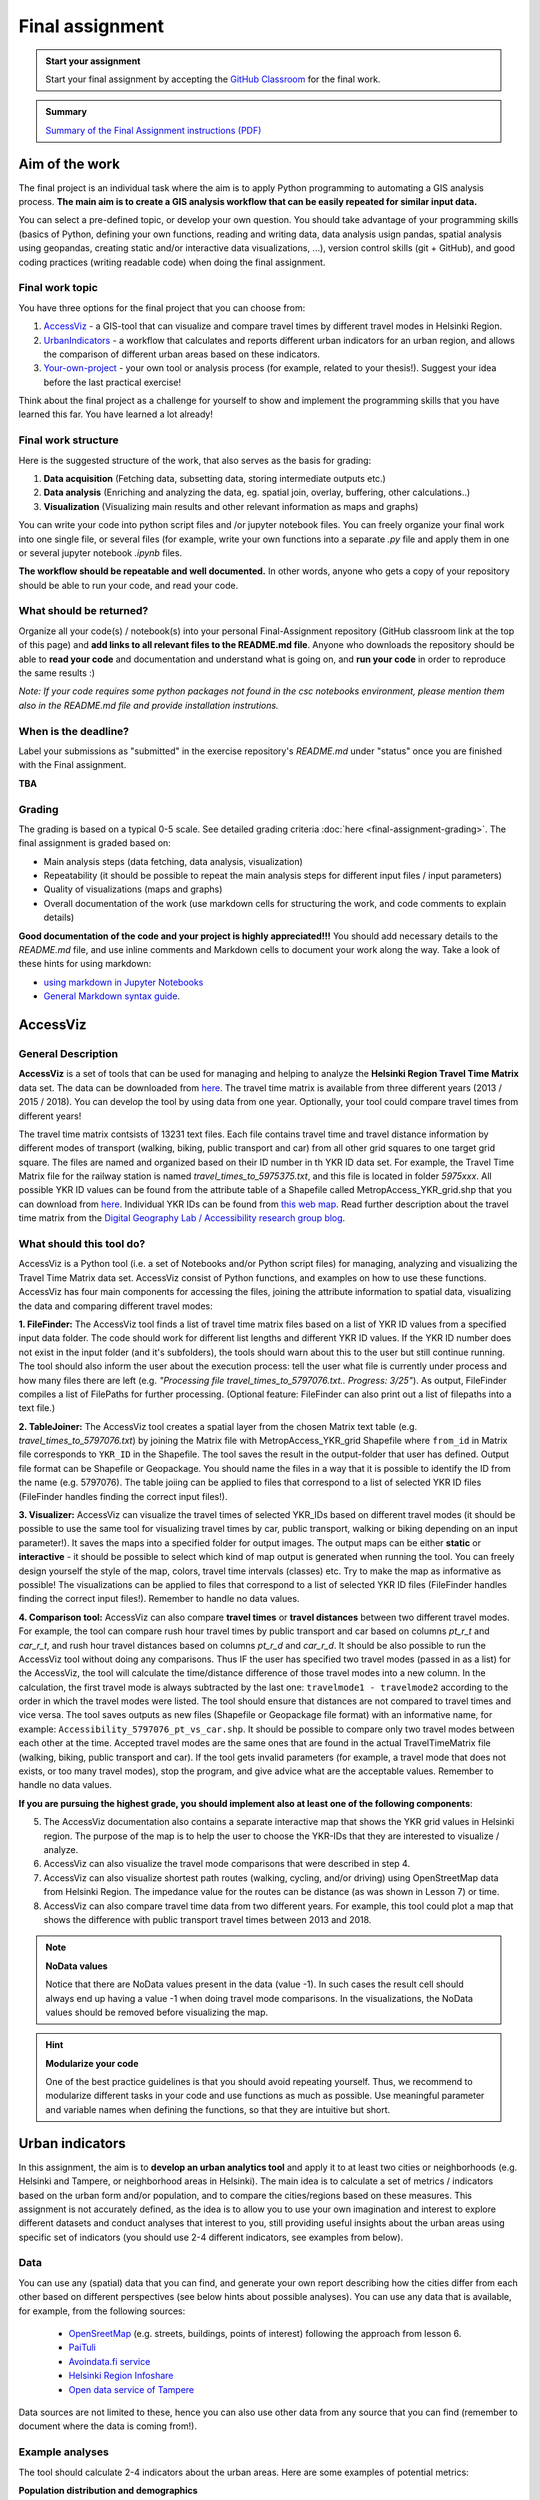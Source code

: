 Final assignment
================

.. image:: https://img.shields.io/badge/launch-CSC%20notebook-blue.svg
   :target: https://notebooks.csc.fi/#/blueprint/d189695c52ad4c0d89ef72572e81b16c

.. admonition:: Start your assignment

    Start your final assignment by accepting the `GitHub Classroom <https://classroom.github.com/a/4MOBkObf>`_ for the final work.


.. admonition:: Summary

    `Summary of the Final Assignment instructions (PDF) <../../_static/autogis-final-work-intro.pdf>`__


Aim of the work
---------------

The final project is an individual task where the aim is to apply Python programming to automating a GIS analysis process.
**The main aim is to create a GIS analysis workflow that can be easily repeated for similar input data.**

You can select a pre-defined topic, or develop your own question. You should take advantage of your programming skills
(basics of Python, defining your own functions, reading and writing data, data analysis usign pandas, spatial analysis using geopandas,
creating static and/or interactive data visualizations, ...), version control skills (git + GitHub),
and good coding practices (writing readable code) when doing the final assignment.

Final work topic
~~~~~~~~~~~~~~~~~~~

You have three options for the final project that you can choose from:

#. AccessViz_ - a GIS-tool that can visualize and compare travel times by different travel modes in Helsinki Region.
#. UrbanIndicators_ - a workflow that calculates and reports different urban indicators for an urban region, and allows the comparison of different urban areas based on these indicators.
#. Your-own-project_ - your own tool or analysis process (for example, related to your thesis!). Suggest your idea before the last practical exercise!

Think about the final project as a challenge for yourself to show and implement the programming skills that you have learned this far. You have learned a lot already!

Final work structure
~~~~~~~~~~~~~~~~~~~~~~~~

Here is the suggested structure of the work, that also serves as the basis for grading:

1. **Data acquisition** (Fetching data, subsetting data, storing intermediate outputs etc.)
2. **Data analysis** (Enriching and analyzing the data, eg. spatial join, overlay, buffering, other calculations..)
3. **Visualization** (Visualizing main results and other relevant information as maps and graphs)

You can write your code into python script files and /or jupyter notebook files. You can freely organize your final work into one single file, or several files (for example, write your own functions into a separate `.py` file and apply them in one or several jupyter notebook `.ipynb` files.

**The workflow should be repeatable and well documented.** In other words, anyone who gets a copy of your repository should be able to run your code, and read your code. 

What should be returned?
~~~~~~~~~~~~~~~~~~~~~~~~

Organize all your code(s) / notebook(s) into your personal Final-Assignment repository (GitHub classroom link at the top of this page)
and **add links to all relevant files to the README.md file**. Anyone who downloads the repository should be able to **read your code** and documentation and understand what is going on, and **run your code** in order to reproduce the same results :)

*Note: If your code requires some python packages not found in the csc notebooks environment, please mention them also in the README.md file and provide installation instrutions.*

When is the deadline?
~~~~~~~~~~~~~~~~~~~~~

Label your submissions as "submitted" in the exercise repository's `README.md` under "status" once you are finished with the Final assignment.

**TBA**


Grading
~~~~~~~
The grading is based on a typical 0-5 scale. See detailed grading criteria :doc:`here <final-assignment-grading>`.
The final assignment is graded based on:

- Main analysis steps (data fetching, data analysis, visualization)
- Repeatability (it should be possible to repeat the main analysis steps for different input files / input parameters)
- Quality of visualizations (maps and graphs)
- Overall documentation of the work (use markdown cells for structuring the work, and code comments to explain details)

**Good documentation of the code and your project is highly appreciated!!!**
You should add necessary details to the `README.md` file, and use inline comments and Markdown cells to document your work along the way. Take a look of these hints for using markdown:

- `using markdown in Jupyter Notebooks  <http://www.firstpythonnotebook.org/markdown/>`_
- `General Markdown syntax guide <https://guides.github.com/features/mastering-markdown/>`__.

.. _AccessViz:

AccessViz
---------

General Description
~~~~~~~~~~~~~~~~~~~~~~~~

**AccessViz** is a set of tools that can be used for managing and helping to analyze the
**Helsinki Region Travel Time Matrix** data set. The data can be downloaded from
`here <http://blogs.helsinki.fi/accessibility/helsinki-region-travel-time-matrix/>`_. The travel time matrix is available from three different years (2013 / 2015 / 2018).
You can develop the tool by using data from one year. Optionally, your tool could compare travel times from different years!

The travel time matrix contsists of 13231 text files. Each file contains travel time and travel distance information by different modes of transport (walking, biking, public transport and car) from all other grid squares to one target grid square.
The files are named and organized based on their ID number in th YKR ID data set. For example, the Travel Time Matrix file for the railway station is named `travel_times_to_5975375.txt`, and this
file is located in folder `5975xxx`. All possible YKR ID values can be found from the attribute table of a Shapefile called MetropAccess_YKR_grid.shp that you can download from `here <http://www.helsinki.fi/science/accessibility/data/MetropAccess-matka-aikamatriisi/MetropAccess_YKR_grid.zip>`_.
Individual YKR IDs can be found from `this web map <http://www.helsinki.fi/science/accessibility/tools/YKR/YKR_Identifier.html>`__.
Read further description about the travel time matrix from the `Digital Geography Lab / Accessibility research group blog <http://blogs.helsinki.fi/accessibility/helsinki-region-travel-time-matrix/>`__.

What should this tool do?
~~~~~~~~~~~~~~~~~~~~~~~~~~~~~

AccessViz is a Python tool (i.e. a set of Notebooks and/or Python script files) for managing, analyzing and visualizing the Travel Time Matrix data set. AccessViz consist of Python functions, and examples on how to use these functions.
AccessViz has four main components for accessing the files, joining the attribute information to spatial data, visualizing the data and comparing different travel modes:

**1. FileFinder:** The AccessViz tool finds a list of travel time matrix files based on a list of YKR ID values from a specified input data folder. The code should work for different list lengths and different YKR ID values.
If the YKR ID number does not exist in the input folder (and it's subfolders), the tools should warn about this to the user but still continue running.
The tool should also inform the user about the execution process: tell the user what file is currently under process and how many files there are left
(e.g. `"Processing file travel_times_to_5797076.txt.. Progress: 3/25"`). As output, FileFinder compiles a list of FilePaths for further processing. (Optional feature: FileFinder can also print out a list of filepaths into a text file.)

**2. TableJoiner:** The AccessViz tool creates a spatial layer from the chosen Matrix text table (e.g. *travel_times_to_5797076.txt*) by joining the Matrix file with
MetropAccess_YKR_grid Shapefile where ``from_id`` in Matrix file corresponds to ``YKR_ID`` in the Shapefile. The tool saves the result in the output-folder
that user has defined. Output file format can be Shapefile or Geopackage. You should name the files in a way that it is possible to identify the ID from the name (e.g. 5797076).
The table joiing can be applied to files that correspond to a list of selected YKR ID files (FileFinder handles finding the correct input files!).

**3. Visualizer:** AccessViz can visualize the travel times of selected YKR_IDs based on different travel modes (it should be possible to use the same tool for visualizing travel times by car, public transport, walking or biking depending on an input parameter!).
It saves the maps into a specified folder for output images. The output maps can be either **static** or **interactive** - it should be possible to select which kind of map output is generated when running the tool. You can freely design yourself the style of the map, colors, travel time intervals (classes) etc.
Try to make the map as informative as possible! The visualizations can be applied to files that correspond to a list of selected YKR ID files (FileFinder handles finding the correct input files!). Remember to handle no data values.

**4. Comparison tool:** AccessViz can also compare **travel times** or **travel distances** between two different travel modes. For example, the tool can compare rush hour travel times by public transport and car based on columns `pt_r_t` and `car_r_t`, and rush hour travel distances based on columns `pt_r_d` and `car_r_d`.
It should be also possible to run the AccessViz tool without doing any comparisons. Thus IF the user has specified two travel modes (passed in as a list) for the AccessViz, the tool will calculate the time/distance difference of those travel modes
into a new column. In the calculation, the first travel mode is always subtracted by the last one: ``travelmode1 - travelmode2`` according to the order in which the travel modes were listed.
The tool should ensure that distances are not compared to travel times and vice versa. The tool saves outputs as new files (Shapefile or Geopackage file format) with an informative name, for example: ``Accessibility_5797076_pt_vs_car.shp``.
It should be possible to compare only two travel modes between each other at the time. Accepted travel modes are the same ones that are found in the actual TravelTimeMatrix file (walking, biking, public transport and car).
If the tool gets invalid parameters (for example, a travel mode that does not exists, or too many travel modes), stop the program, and give advice what are the acceptable values. Remember to handle no data values.

**If you are pursuing the highest grade, you should implement also at least one of the following components**:

5. The  AccessViz documentation also contains a separate interactive map that shows the YKR grid values in Helsinki region. The purpose of the map is to help the user to choose the YKR-IDs that they are interested to visualize / analyze.

6. AccessViz can also visualize the travel mode comparisons that were described in step 4.

7. AccessViz can also visualize shortest path routes (walking, cycling, and/or driving) using OpenStreetMap data from Helsinki Region. The impedance value for the routes can be distance (as was shown in Lesson 7) or time.

8. AccessViz can also compare travel time data from two different years. For example, this tool could plot a map that shows the difference with public transport travel times between 2013 and 2018.

.. note::

    **NoData values**

    Notice that there are NoData values present in the data (value -1). In such cases the result cell should always end up having a value -1 when doing travel mode comparisons. In the visualizations, the NoData values should be removed before visualizing the map.

.. hint::

    **Modularize your code**

    One of the best practice guidelines is that you should avoid repeating yourself. Thus, we recommend to modularize different tasks in your code and use functions as much as possible. Use meaningful parameter and variable names when defining the functions, so that they are intuitive but short.

.. _UrbanIndicators:

Urban indicators
----------------

In this assignment, the aim is to **develop an urban analytics tool** and apply it to at least two cities or neighborhoods (e.g. Helsinki and Tampere, or neighborhood areas in Helsinki).
The main idea is to calculate a set of metrics / indicators based on the urban form and/or population, and to compare the cities/regions based on these measures.
This assignment is not accurately defined, as the idea is to allow you to use your own imagination and interest to explore different datasets and conduct analyses that interest to you,
still providing useful insights about the urban areas using specific set of indicators (you should use 2-4 different indicators, see examples from below).

Data
~~~~

You can use any (spatial) data that you can find, and generate your own report describing how the cities differ from each other based on different perspectives (see below hints about possible analyses).
You can use any data that is available, for example, from the following sources:

  - `OpenSreetMap <www.openstreetmap.org>`__ (e.g. streets, buildings, points of interest) following the approach from lesson 6.
  - `PaiTuli <https://avaa.tdata.fi/web/paituli/latauspalvelu>`__
  - `Avoindata.fi service <https://www.avoindata.fi/en>`__
  - `Helsinki Region Infoshare <https://hri.fi/en_gb/>`__
  - `Open data service of Tampere <https://data.tampere.fi/en_gb/>`__

Data sources are not limited to these, hence you can also use other data from any source that you can find (remember to document where the data is coming from!).

Example analyses
~~~~~~~~~~~~~~~~

The tool should calculate 2-4 indicators about the urban areas. Here are some examples of potential metrics:

**Population distribution and demographics**

   - Input data management (table joins, data cleaning etc.)
   - Calculate key statistics
   - create maps and graphs

**Urban population growth**

    - Fetch population data from at least two different years
    - Compare statistics from different years
    - Visualize as graphs and maps

**Accessibility**:

    - Decide what travel tiles you are focusing on (walking, driving, public transport..)
    - Decide what types of destinations you are focusing on (transport stations, health care, education, sports facilities..)
    - Get travel time data from the Travel Time Matrix OR calculate shortest paths in a network
    - Calculate travel time / travel distance metrics, or dominance areas
    - Visualize the results as graphs and maps

**Green area index**

    - Fetch green area polygons and filter the data if needed
    - Calculate the percentage of green areas in the city /region + other statistics
    - Visualize the results

**Street network metrics**

    - Fetch street network data
    - Calculate street network metrics (see Lesson 6 and examples from `here <https://github.com/gboeing/osmnx-examples/tree/master/notebooks>`__)
    - Visualize the results

**Building density**

    - Fetch the data, and filter if needed
    - Calculate building density and other metrics
    - create maps showing the building types and density

Structure of the urban indicators tool assignmnent
~~~~~~~~~~~~~~~~~~~~~~~~~~~~~~~~~~~~~~~~~~~~~~~~~~~~~

You can design the structure of your assignment freely. We suggest that you create functions in separate script files, and demonstrate the use of those functions in one or several notebooks.
In addition, you should provide some basic information in the README.md file of your final assignment. All in all, the work should include these components:

  - A topic for your work (eg. "Urban indicators: analyzing the street netowrk structure in Helsinki and Tampere").
  - A short introduction to the topic (present 2-4 research questions that you aim to answer using the indicators)
  - Short description of the datasets you used
  - Short generic description of the methods you used
  - Actual codes and visualizations to produce the **results**
  - Short discussion related to the results (what should we understand and see from them?)
  - Short reflection about the analysis, for example:
    - What kind of assumptions, biases or uncertainties are related to the data and/or the analyses that you did?
    - Any other notes that the reader should know about the analysis

Technical considerations
~~~~~~~~~~~~~~~~~~~~~~~~

Take care that you:

 - Document your analyses well using the Markdown cells and describe 1) what you are doing and 2) what you can see from the data and your results.

 - Use informative visualizations

   - Create maps (static or interactive)
   - Create other kind of graphs (e.g. bar graphs, line graphs, scatter plots etc.)
   - Use subplots that allows to easily compare results side-by-side

 - When writing the codes, we highly recommend that you use and write functions for repetitive parts of the code. As a motivation: think that you should repeat your analyses for all cities in Finland, write your codes in a way that this would be possible. Furthermore, we recommend that you save those functions into a separate .py -script file that you import into the Notebook (`see example from Geo-Python Lesson 4 <https://geo-python.github.io/2018/notebooks/L4/functions.html#Calling-functions-from-a-script-file>`__)

Literature + inspiration
~~~~~~~~~~~~~~~~~~~~~~~~

Following readings provide you some useful background information and inspiration for the analyses (remember to cite if you use them):

 - `European Commission (2015). "Indicators for Sustainable Cities" <http://ec.europa.eu/environment/integration/research/newsalert/pdf/indicators_for_sustainable_cities_IR12_en.pdf>`__

 - `Rob Kitchin, Tracey Lauriault & Gavin McArdle (2015). Knowing and governing cities through urban indicators, city benchmarking and real-time dashboards <https://github.com/Automating-GIS-processes/2018/raw/develop/literature/Kitchin_et_al_(2015).pdf>`__ . *Regional Studies, Regional Science,* Vol. 2, No. 1, 6–28.

.. _Your-own-project:

Own project work
----------------

Develop your own topic! In general, your own topic should also contain these sections:

1. **Data acquisition** (Fetching data, subsetting data, storing intermediate outputs etc.)
2. **Data analysis** (Enriching and analyzing the data, eg. spatial join, overlay, buffering, other calculations..)
3. **Visualization** (Visualizing main results and other relevant information as maps and graphs)

But feel free to be creative! Your own project might be, for example, related to your thesis or work project.
Remember to describe clearly what you are doing in the final assignment repository README.md -file.
Preferably, present your idea to the course instructors before the winter holidays.


What is at least required from the final project, is that you have:

 - a working piece of code for your task / problem / analyses that solves it

 - Good documentation (i.e. a tutorial) explaining how your tool works OR a report about your analyses and what we can learn from them
